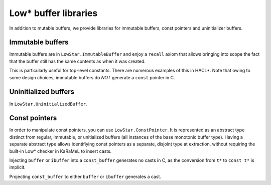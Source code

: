 Low* buffer libraries
=====================

In addition to mutable buffers, we provide libraries for immutable buffers,
const pointers and uninitializer buffers.

Immutable buffers
-----------------

Immutable buffers are in ``LowStar.ImmutableBuffer`` and enjoy a ``recall``
axiom that allows bringing into scope the fact that the buffer still has the
same contents as when it was created.

This is particularly useful for top-level constants. There are numerous examples
of this in HACL*. Note that owing to some design choices, immutable buffers do
*NOT* generate a ``const`` pointer in C.

Uninitialized buffers
---------------------

In ``LowStar.UninitializedBuffer``.

Const pointers
--------------

In order to manipulate const pointers, you can use ``LowStar.ConstPointer``. It
is represented as an abstract type distinct from regular, immutable, or unitialized
buffers (all instances of the base monotonic buffer type). Having a separate
abstract type allows identifiying const pointers as a separate, disjoint type at
extraction, without requiring the built-in Low* checker in KaRaMeL to insert
casts.

Injecting ``buffer`` or ``ibuffer`` into a ``const_buffer`` generates no casts
in C, as the conversion from ``t*`` to ``const t*`` is implicit.

Projecting ``const_buffer`` to either ``buffer`` or ``ibuffer`` generates a
cast.
